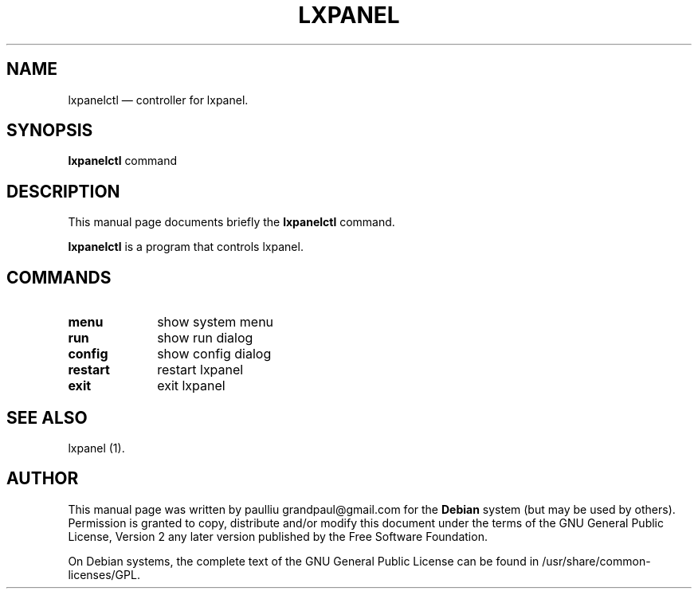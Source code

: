 .TH "LXPANEL" "1" 
.SH "NAME" 
lxpanelctl \(em controller for lxpanel. 
.SH "SYNOPSIS" 
.PP 
\fBlxpanelctl\fR command 
.SH "DESCRIPTION" 
.PP 
This manual page documents briefly the 
\fBlxpanelctl\fR command. 
.PP 
\fBlxpanelctl\fR is a program that controls lxpanel. 
 
.SH "COMMANDS" 
.IP "\fBmenu\fR         " 10 
show system menu 
.IP "\fBrun\fR         " 10 
show run dialog 
.IP "\fBconfig\fR         " 10 
show config dialog 
.IP "\fBrestart\fR         " 10 
restart lxpanel 
.IP "\fBexit\fR         " 10 
exit lxpanel 
.SH "SEE ALSO" 
.PP 
lxpanel (1). 
.SH "AUTHOR" 
.PP 
This manual page was written by paulliu grandpaul@gmail.com for 
the \fBDebian\fP system (but may be used by others).  Permission is 
granted to copy, distribute and/or modify this document under 
the terms of the GNU General Public License, Version 2 any  
later version published by the Free Software Foundation. 
 
.PP 
On Debian systems, the complete text of the GNU General Public 
License can be found in /usr/share/common-licenses/GPL. 
 
.\" created by instant / docbook-to-man, Mon 12 May 2008, 21:51 
